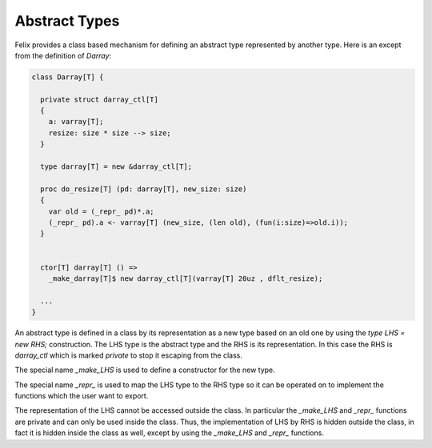.. index:: type, abstract

Abstract Types
==============

Felix provides a class based mechanism for defining an abstract type
represented by another type. Here is an except from the definition
of `Darray`:

.. code-block:: felix

  class Darray[T] {

    private struct darray_ctl[T]
    {
      a: varray[T];
      resize: size * size --> size;
    }

    type darray[T] = new &darray_ctl[T];

    proc do_resize[T] (pd: darray[T], new_size: size)
    {
      var old = (_repr_ pd)*.a;
      (_repr_ pd).a <- varray[T] (new_size, (len old), (fun(i:size)=>old.i));
    }


    ctor[T] darray[T] () => 
      _make_darray[T]$ new darray_ctl[T](varray[T] 20uz , dflt_resize);

    ...
  }

.. index:: _repr_; _make_LHS
An abstract type is defined in a class by its representation as a new type
based on an old one by using the `type LHS = new RHS;` construction.
The LHS type is the abstract type and the RHS is its representation.
In this case the RHS is `darray_ctl` which is marked `private` to stop
it escaping from the class.

The special name `_make_LHS` is used to define a constructor for the new
type.

The special name `_repr_` is used to map the LHS type to the RHS type so it
can be operated on to implement the functions which the user want to export.

The representation of the LHS cannot be accessed outside the class.
In particular the `_make_LHS` and `_repr_` functions are private and can
only be used inside the class. Thus, the implementation of LHS by RHS is hidden
outside the class, in fact it is hidden inside the class as well, except by
using the `_make_LHS` and `_repr_` functions.










